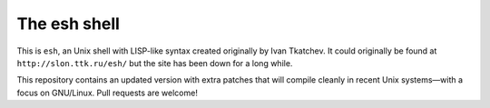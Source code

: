 ===============
 The esh shell
===============

This is ``esh``, an Unix shell with LISP-like syntax created originally by
Ivan Tkatchev. It could originally be found at ``http://slon.ttk.ru/esh/``
but the site has been down for a long while.

This repository contains an updated version with extra patches that will
compile cleanly in recent Unix systems—with a focus on GNU/Linux. Pull
requests are welcome!

.. vim: spell spelllang=en
